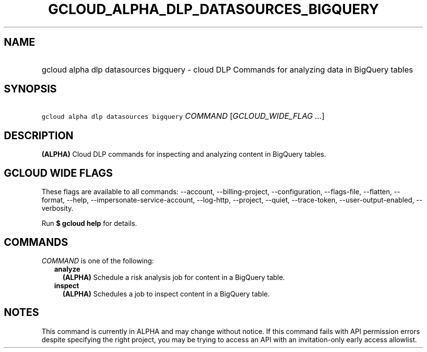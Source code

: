 
.TH "GCLOUD_ALPHA_DLP_DATASOURCES_BIGQUERY" 1



.SH "NAME"
.HP
gcloud alpha dlp datasources bigquery \- cloud DLP Commands for analyzing data in BigQuery tables



.SH "SYNOPSIS"
.HP
\f5gcloud alpha dlp datasources bigquery\fR \fICOMMAND\fR [\fIGCLOUD_WIDE_FLAG\ ...\fR]



.SH "DESCRIPTION"

\fB(ALPHA)\fR Cloud DLP commands for inspecting and analyzing content in
BigQuery tables.



.SH "GCLOUD WIDE FLAGS"

These flags are available to all commands: \-\-account, \-\-billing\-project,
\-\-configuration, \-\-flags\-file, \-\-flatten, \-\-format, \-\-help,
\-\-impersonate\-service\-account, \-\-log\-http, \-\-project, \-\-quiet,
\-\-trace\-token, \-\-user\-output\-enabled, \-\-verbosity.

Run \fB$ gcloud help\fR for details.



.SH "COMMANDS"

\f5\fICOMMAND\fR\fR is one of the following:

.RS 2m
.TP 2m
\fBanalyze\fR
\fB(ALPHA)\fR Schedule a risk analysis job for content in a BigQuery table.

.TP 2m
\fBinspect\fR
\fB(ALPHA)\fR Schedules a job to inspect content in a BigQuery table.


.RE
.sp

.SH "NOTES"

This command is currently in ALPHA and may change without notice. If this
command fails with API permission errors despite specifying the right project,
you may be trying to access an API with an invitation\-only early access
allowlist.

